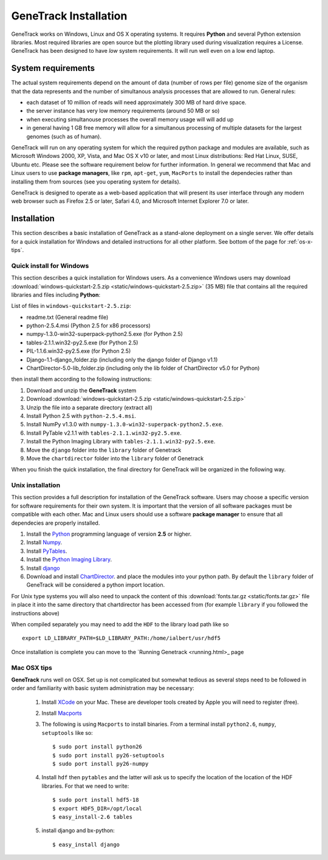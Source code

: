 GeneTrack Installation
======================

GeneTrack works on Windows, Linux and OS X operating systems. It requires 
**Python** and several Python extension libraries. Most required libraries are
open source but the plotting library used during visualization requires a License.
GeneTrack has been designed to have *low* system requirements. It will run well even
on a low end laptop.

System requirements
-------------------

The actual system requirements depend on the amount of data (number of rows per file) 
genome size of the organism that the data represents and
the number of simultanous analysis processes that are allowed to run. General rules:


* each dataset of 10 million of reads will need approximately 300 MB of hard drive space. 
* the server instance has very low memory requirements (around 50 MB or so)
* when executing simultanouse processes the overall memory usage will will add up
* in general having 1 GB free memory will allow for a simultanous processing of multiple datasets for 
  the largest genomes (such as of human).

GeneTrack will run on any operating system for which the required python package and modules 
are available, such as Microsoft Windows 2000, XP, Vista, and Mac OS X v10 or later, 
and most Linux distributions: Red Hat Linux, SUSE, Ubuntu etc. 
Please see the software requirement below for further information. In general we recommend
that Mac and Linux users to use **package managers**, like ``rpm``, ``apt-get``, ``yum``, ``MacPorts``
to install the dependecies rather than installing them from sources (see you operating system
for details).

GeneTrack is designed to operate as a web-based application that will present 
its user interface through any modern web browser such as Firefox 2.5 or later, 
Safari 4.0, and Microsoft Internet Explorer 7.0 or later.

Installation
------------

This section describes a basic installation of GeneTrack as a stand-alone deployment 
on a single server. We offer details for a quick installation for Windows and 
detailed instructions for all other platform. See bottom of the page for :ref:`os-x-tips`.

Quick install for Windows
^^^^^^^^^^^^^^^^^^^^^^^^^

This section describes a quick installation for Windows users. 
As a convenience Windows users may download 
:download:`windows-quickstart-2.5.zip <static/windows-quickstart-2.5.zip>` (35 MB) 
file that contains all the required libraries and files including **Python**:

List of files in ``windows-quickstart-2.5.zip``:

- readme.txt 		(General readme file)
- python-2.5.4.msi 	(Python 2.5 for x86 processors)
- numpy-1.3.0-win32-superpack-python2.5.exe 	(for Python 2.5)
- tables-2.1.1.win32-py2.5.exe 			(for Python 2.5)
- PIL-1.1.6.win32-py2.5.exe			(for Python 2.5)
- Django-1.1-django_folder.zip	(including only the django folder of Django v1.1)
- ChartDirector-5.0-lib_folder.zip 	(including only the lib folder of ChartDirector v5.0 for Python)


.. image:: static/quicklist.png
    :align: center

then install them according to the following instructions:

#. Download and unzip the **GeneTrack** system
#. Download :download:`windows-quickstart-2.5.zip <static/windows-quickstart-2.5.zip>`
#. Unzip the file into a separate directory (extract all)
#. Install Python 2.5 with ``python-2.5.4.msi``.
#. Install NumPy v1.3.0 with ``numpy-1.3.0-win32-superpack-python2.5.exe``.
#. Install PyTable v2.1.1 with ``tables-2.1.1.win32-py2.5.exe``.
#. Install the Python Imaging Library with ``tables-2.1.1.win32-py2.5.exe``.
#. Move the ``django`` folder into the ``library`` folder of Genetrack
#. Move the ``chartdirector`` folder into the ``library`` folder of Genetrack

When you finish the quick installation, the final directory for GeneTrack will  
be organized in the following way.

.. image:: static/installdir.png
    :align: center

Unix installation
^^^^^^^^^^^^^^^^^

This section provides a full description for installation of the GeneTrack software. 
Users may choose a specific version for software requirements for their own system. 
It is important that the version of all software packages must be compatible with each other. 
Mac and Linux users should use a software **package manager** to ensure that
all dependecies are properly installed.  

#. Install the `Python <http://www.python.org/>`_ programming language of version **2.5** or higher.
#. Install `Numpy <http://numpy.scipy.org/>`_. 
#. Install `PyTables <http://www.pytables.org/>`_.
#. Install the `Python Imaging Library <http://www.pythonware.com/products/pil/>`_. 
#. Install `django <http://www.djangoproject.com/>`_ 
#. Download and install `ChartDirector <http://www.advsofteng.com/>`_. and place the modules
   into your python path. By default the ``library`` folder of GeneTrack will be considered a 
   python import location.

For Unix type systems you will also need to unpack the content of
this :download:`fonts.tar.gz <static/fonts.tar.gz>` file in place it into the same
directory that chartdirector has been accessed from (for example ``library`` if 
you followed the instructions above)

When compiled separately you may need to add the ``HDF`` to the library load path like so ::

    export LD_LIBRARY_PATH=$LD_LIBRARY_PATH:/home/ialbert/usr/hdf5


Once installation is complete you can move to the `Running Genetrack <running.html>_ page

.. _os-x-tips:

Mac OSX tips
^^^^^^^^^^^^

**GeneTrack** runs well on OSX. Set up is not complicated
but somewhat tedious as several steps need to be followed in order and 
familiarity with basic system administration may be necessary:

  1. Install `XCode <http://developer.apple.com/tools/xcode/index.html>`_ on your Mac. 
     These are developer tools created by Apple you will need to register (free).

  2. Install `Macports <http://www.macports.org/>`_
  
  3. The following is using ``Macports`` to install binaries. From
     a terminal install ``python2.6``, ``numpy``, ``setuptools`` like so::
        
        $ sudo port install python26
        $ sudo port install py26-setuptools
        $ sudo port install py26-numpy
           
  4. Install ``hdf`` then ``pytables`` and the latter will ask us to 
     specify the location of the location of the HDF libraries. For that we need to write::
     
        $ sudo port install hdf5-18
        $ export HDF5_DIR=/opt/local
        $ easy_install-2.6 tables
  
  5. install django and bx-python::
  
        $ easy_install django

